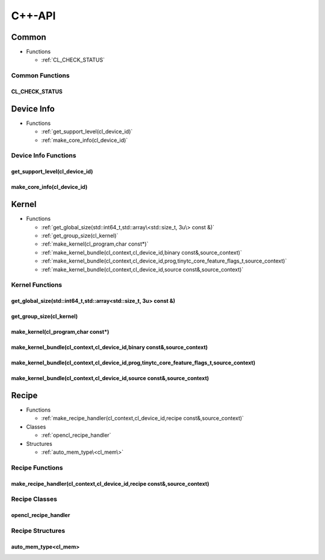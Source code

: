 .. Copyright (C) 2024 Intel Corporation
   SPDX-License-Identifier: BSD-3-Clause

=======
C++-API
=======

Common
======

* Functions

  * :ref:`CL_CHECK_STATUS`

Common Functions
----------------

CL_CHECK_STATUS
...............

.. doxygenfunction:: tinytc::CL_CHECK_STATUS

Device Info
===========

* Functions

  * :ref:`get_support_level(cl_device_id)`

  * :ref:`make_core_info(cl_device_id)`

Device Info Functions
---------------------

get_support_level(cl_device_id)
...............................

.. doxygenfunction:: tinytc::get_support_level(cl_device_id)

make_core_info(cl_device_id)
............................

.. doxygenfunction:: tinytc::make_core_info(cl_device_id)

Kernel
======

* Functions

  * :ref:`get_global_size(std::int64_t,std::array\<std::size_t, 3u\> const &)`

  * :ref:`get_group_size(cl_kernel)`

  * :ref:`make_kernel(cl_program,char const*)`

  * :ref:`make_kernel_bundle(cl_context,cl_device_id,binary const&,source_context)`

  * :ref:`make_kernel_bundle(cl_context,cl_device_id,prog,tinytc_core_feature_flags_t,source_context)`

  * :ref:`make_kernel_bundle(cl_context,cl_device_id,source const&,source_context)`

Kernel Functions
----------------

get_global_size(std::int64_t,std::array<std::size_t, 3u> const &)
.................................................................

.. doxygenfunction:: tinytc::get_global_size(std::int64_t,std::array<std::size_t, 3u> const &)

get_group_size(cl_kernel)
.........................

.. doxygenfunction:: tinytc::get_group_size(cl_kernel)

make_kernel(cl_program,char const*)
...................................

.. doxygenfunction:: tinytc::make_kernel(cl_program,char const*)

make_kernel_bundle(cl_context,cl_device_id,binary const&,source_context)
........................................................................

.. doxygenfunction:: tinytc::make_kernel_bundle(cl_context,cl_device_id,binary const&,source_context)

make_kernel_bundle(cl_context,cl_device_id,prog,tinytc_core_feature_flags_t,source_context)
...........................................................................................

.. doxygenfunction:: tinytc::make_kernel_bundle(cl_context,cl_device_id,prog,tinytc_core_feature_flags_t,source_context)

make_kernel_bundle(cl_context,cl_device_id,source const&,source_context)
........................................................................

.. doxygenfunction:: tinytc::make_kernel_bundle(cl_context,cl_device_id,source const&,source_context)

Recipe
======

* Functions

  * :ref:`make_recipe_handler(cl_context,cl_device_id,recipe const&,source_context)`

* Classes

  * :ref:`opencl_recipe_handler`

* Structures

  * :ref:`auto_mem_type\<cl_mem\>`

Recipe Functions
----------------

make_recipe_handler(cl_context,cl_device_id,recipe const&,source_context)
.........................................................................

.. doxygenfunction:: tinytc::make_recipe_handler(cl_context,cl_device_id,recipe const&,source_context)

Recipe Classes
--------------

opencl_recipe_handler
.....................

.. doxygenclass:: tinytc::opencl_recipe_handler

Recipe Structures
-----------------

auto_mem_type<cl_mem>
.....................

.. doxygenstruct:: tinytc::auto_mem_type< cl_mem >

